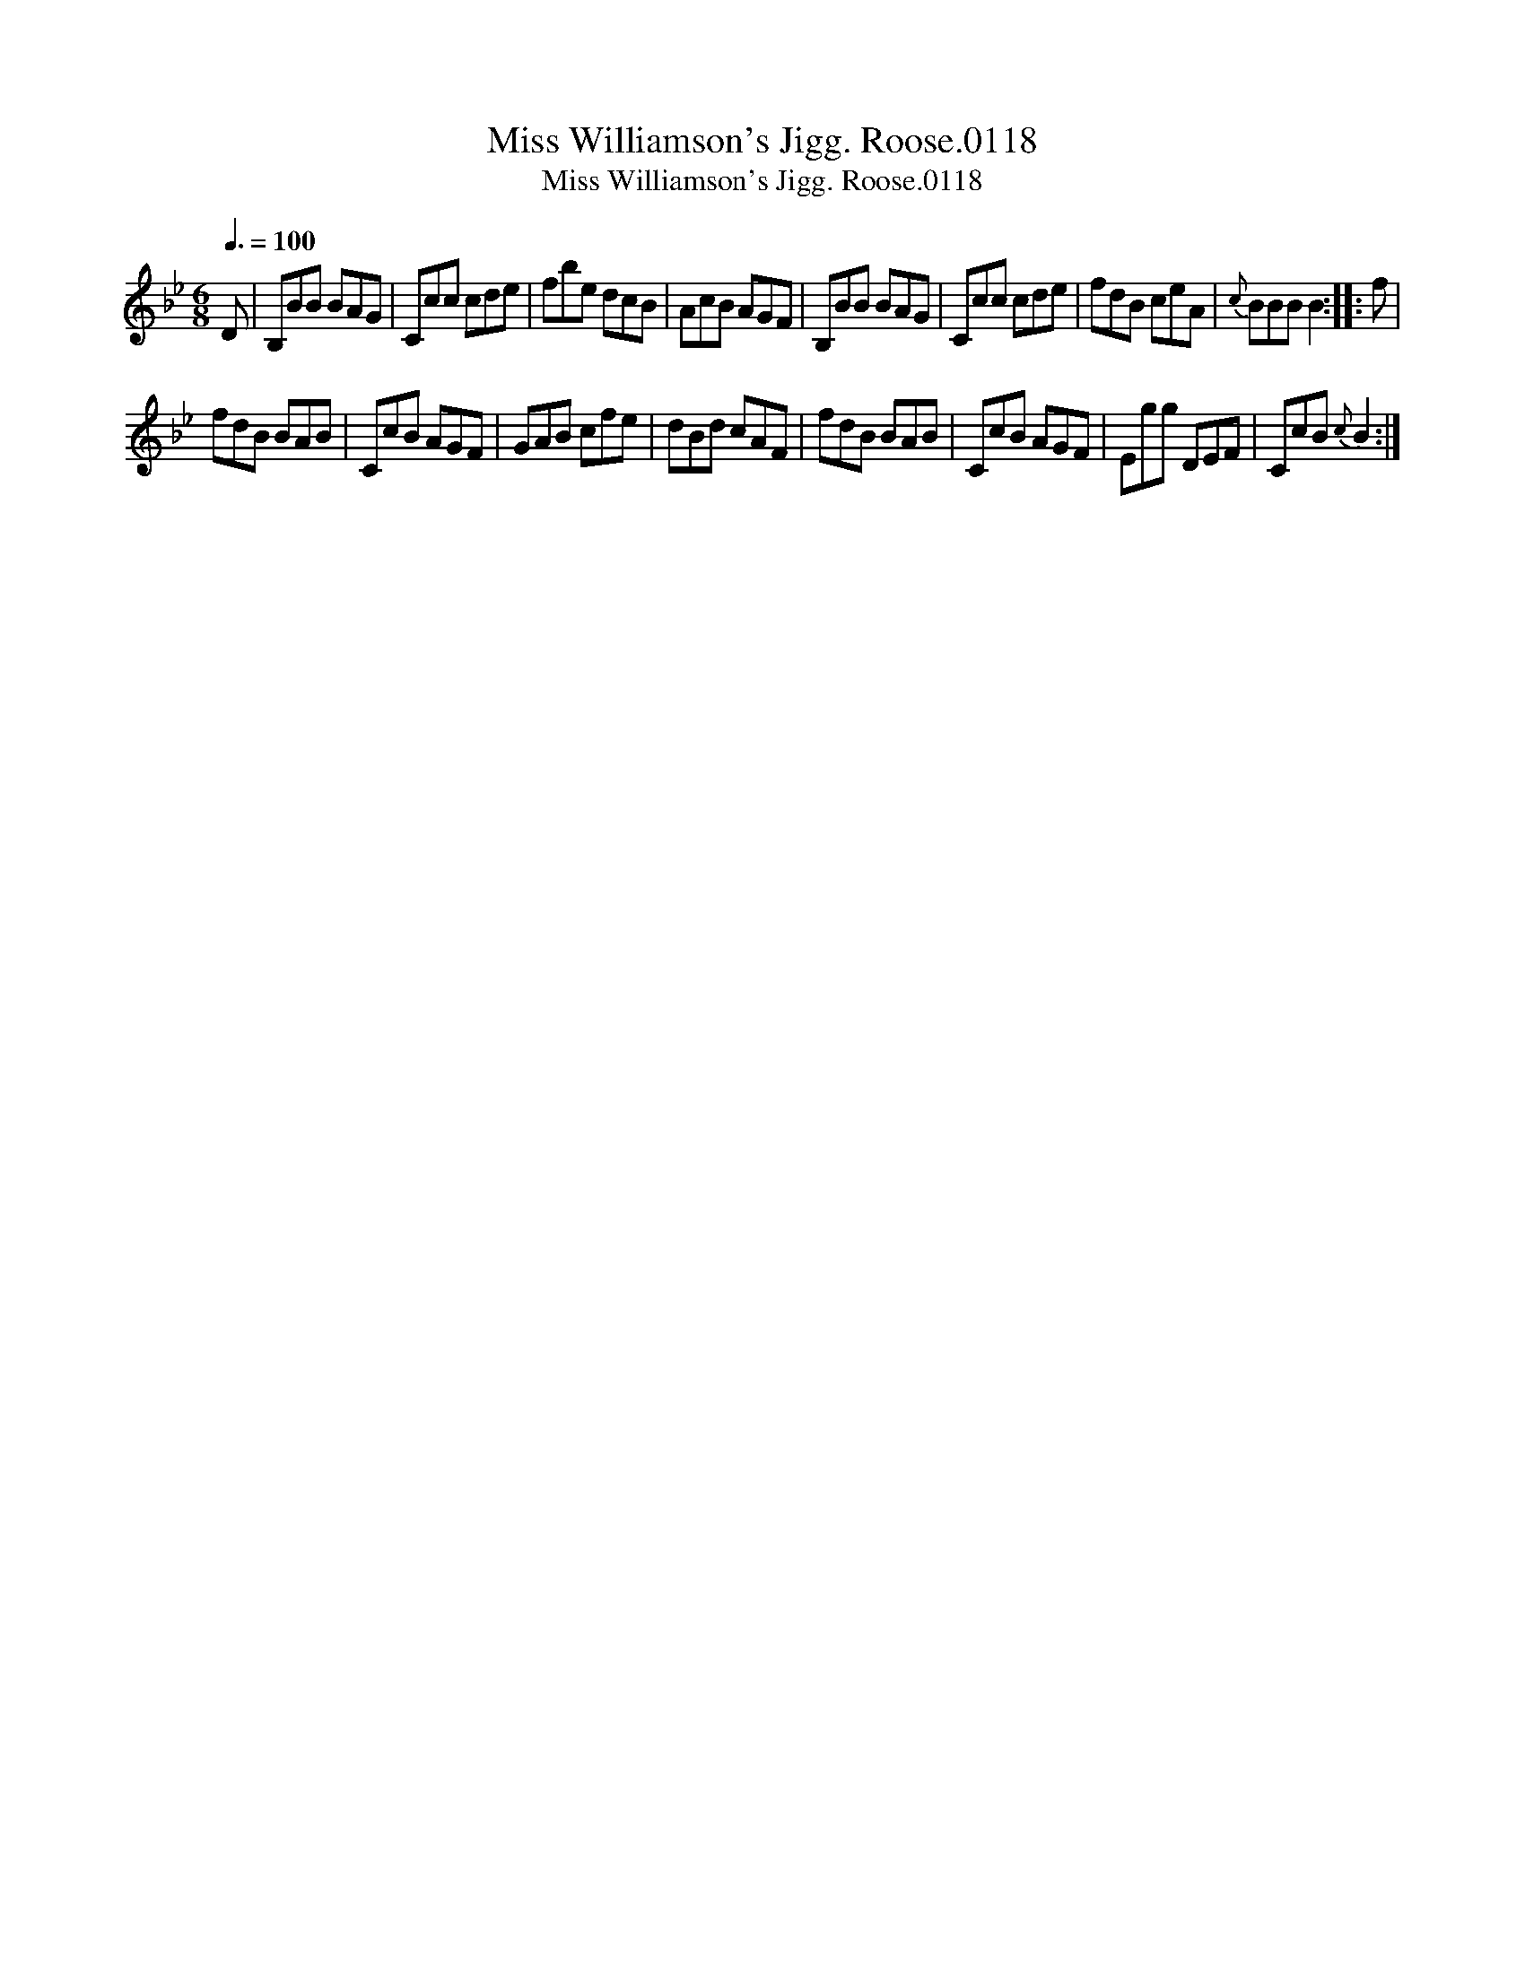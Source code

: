X:1
T:Miss Williamson's Jigg. Roose.0118
T:Miss Williamson's Jigg. Roose.0118
L:1/8
Q:3/8=100
M:6/8
K:Bb
V:1 treble 
V:1
 D | B,BB BAG | Ccc cde | fbe dcB | AcB AGF | B,BB BAG | Ccc cde | fdB ceA |{c} BBB B2 :: f | %10
 fdB BAB | CcB AGF | GAB cfe | dBd cAF | fdB BAB | CcB AGF | Egg DEF | CcB{c} B2 :| %18

